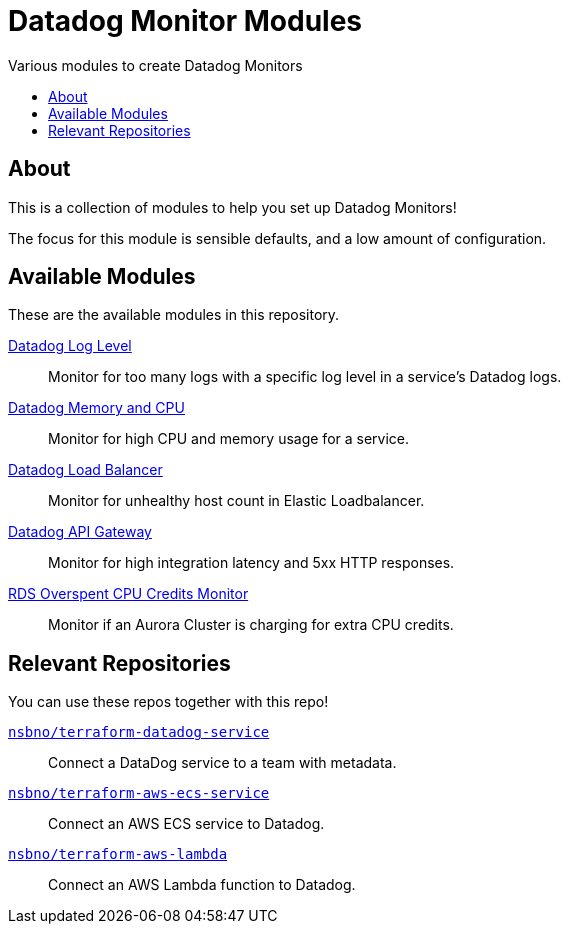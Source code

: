 = Datadog Monitor Modules
:!toc-title:
:!toc-placement:
:toc:

Various modules to create Datadog Monitors

toc::[]

== About

This is a collection of modules to help you set up Datadog Monitors!

The focus for this module is sensible defaults, and a low amount of configuration.

== Available Modules

These are the available modules in this repository.

link:./modules/log_level/[Datadog Log Level]::
Monitor for too many logs with a specific log level in a service's Datadog logs.

link:./modules/ecs_memory_and_cpu/[Datadog Memory and CPU]::
Monitor for high CPU and memory usage for a service.

link:./modules/load_balancer/[Datadog Load Balancer]::
Monitor for unhealthy host count in Elastic Loadbalancer.

link:./modules/api_gateway/[Datadog API Gateway]::
Monitor for high integration latency and 5xx HTTP responses.

link:./modules/api_gateway/[RDS Overspent CPU Credits Monitor]::
Monitor if an Aurora Cluster is charging for extra CPU credits.

== Relevant Repositories

You can use these repos together with this repo!

link:https://github.com/nsbno/terraform-datadog-service[`nsbno/terraform-datadog-service`]::
Connect a DataDog service to a team with metadata.

link:https://github.com/nsbno/terraform-aws-ecs-service[`nsbno/terraform-aws-ecs-service`]::
Connect an AWS ECS service to Datadog.

link:https://github.com/nsbno/terraform-aws-lambda[`nsbno/terraform-aws-lambda`]::
Connect an AWS Lambda function to Datadog.